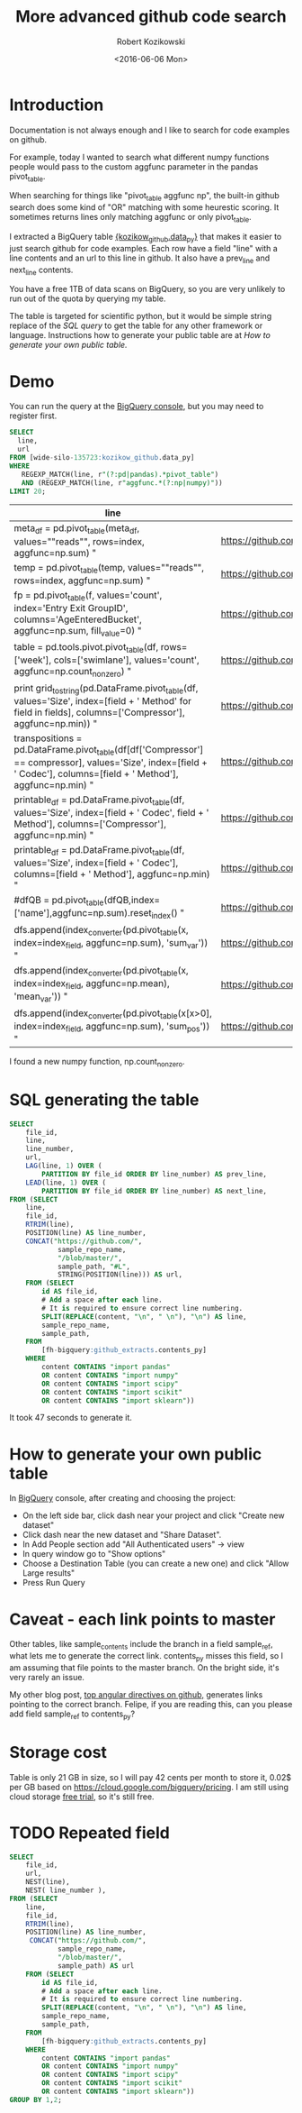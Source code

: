 #+BLOG: wordpress
#+POSTID: 789
#+TITLE: More advanced github code search
#+DATE: <2016-06-06 Mon>
#+AUTHOR: Robert Kozikowski
#+EMAIL: r.kozikowski@gmail.com
* Introduction
Documentation is not always enough and I like to search for code examples on github.

For example, today I wanted to search what different numpy functions people would pass to the custom aggfunc parameter in the pandas pivot_table. 

When searching for things like "pivot_table aggfunc np", the built-in github search does some kind of "OR" matching with some heurestic scoring.
It sometimes returns lines only matching aggfunc or only pivot_table.

I extracted a BigQuery table [[https://bigquery.cloud.google.com/table/wide-silo-135723:kozikow_github.data_py][{kozikow_github.data_py}]] that makes it easier to just search github for code examples.
Each row have a field "line" with a line contents and an url to this line in github. It also have a prev_line and next_line contents.

You have a free 1TB of data scans on BigQuery, so you are very unlikely to run out of the quota by querying my table.

The table is targeted for scientific python, but it would be simple string replace of the [[*SQL generating the table][SQL query]] to get the table for any other framework or language.
Instructions how to generate your public table are at [[*How to generate your own public table][How to generate your own public table.]]

* Demo
You can run the query at the [[https://bigquery.cloud.google.com/table/wide-silo-135723:kozikow_github.data_py][BigQuery console]], but you may need to register first.
 
#+BEGIN_SRC sql :results output
  SELECT
    line,
    url
  FROM [wide-silo-135723:kozikow_github.data_py]
  WHERE
     REGEXP_MATCH(line, r"(?:pd|pandas).*pivot_table")
     AND (REGEXP_MATCH(line, r"aggfunc.*(?:np|numpy)"))
  LIMIT 20;
#+END_SRC

| line                                                                                                                                                                  | url                                                                                                           |
|-----------------------------------------------------------------------------------------------------------------------------------------------------------------------+---------------------------------------------------------------------------------------------------------------|
| meta_df = pd.pivot_table(meta_df, values=""reads"", rows=index, aggfunc=np.sum) "                                                                                     | https://github.com/brwnj/repertoire/blob/master/repertoire/metacompare.py#L40                                 |
| temp = pd.pivot_table(temp, values=""reads"", rows=index, aggfunc=np.sum) "                                                                                           | https://github.com/brwnj/repertoire/blob/master/repertoire/metacompare.py#L48                                 |
| fp = pd.pivot_table(f, values='count', index='Entry Exit GroupID', columns='AgeEnteredBucket', aggfunc=np.sum, fill_value=0) "                                        | https://github.com/dssg/homelessness-public/blob/master/clean.py#L442                                         |
| table = pd.tools.pivot.pivot_table(df, rows=['week'], cols=['swimlane'], values='count', aggfunc=np.count_nonzero) "                                                  | https://github.com/worldofchris/jlf/blob/master/jlf_stats/metrics.py#L173                                     |
| print grid_to_string(pd.DataFrame.pivot_table(df, values='Size', index=[field + ' Method' for field in fields], columns=['Compressor'], aggfunc=np.min)) "            | https://github.com/batterseapower/timeseries-compression/blob/master/python/analyse.py#L44                    |
| transpositions = pd.DataFrame.pivot_table(df[df['Compressor'] == compressor], values='Size', index=[field + ' Codec'], columns=[field + ' Method'], aggfunc=np.min) " | https://github.com/batterseapower/timeseries-compression/blob/master/python/analyse.py#L56                    |
| printable_df = pd.DataFrame.pivot_table(df, values='Size', index=[field + ' Codec', field + ' Method'], columns=['Compressor'], aggfunc=np.min) "                     | https://github.com/batterseapower/timeseries-compression/blob/master/python/analyse.py#L73                    |
| printable_df = pd.DataFrame.pivot_table(df, values='Size', index=[field + ' Codec'], columns=[field + ' Method'], aggfunc=np.min) "                                   | https://github.com/batterseapower/timeseries-compression/blob/master/python/analyse.py#L76                    |
| #dfQB = pd.pivot_table(dfQB,index=['name'],aggfunc=np.sum).reset_index() "                                                                                            | https://github.com/kpolimis/nflPlayerPerformance/blob/master/notebooks/plots_3year.py#L49                     |
| dfs.append(index_converter(pd.pivot_table(x, index=index_field, aggfunc=np.sum), 'sum_var')) "                                                                        | https://github.com/khughitt/Pharmacogenomics_Prediction_Pipeline_P3/blob/master/tools/pipeline_helpers.py#L34 |
| dfs.append(index_converter(pd.pivot_table(x, index=index_field, aggfunc=np.mean), 'mean_var')) "                                                                      | https://github.com/khughitt/Pharmacogenomics_Prediction_Pipeline_P3/blob/master/tools/pipeline_helpers.py#L35 |
| dfs.append(index_converter(pd.pivot_table(x[x>0],  index=index_field, aggfunc=np.sum),  'sum_pos')) "                                                                 | https://github.com/khughitt/Pharmacogenomics_Prediction_Pipeline_P3/blob/master/tools/pipeline_helpers.py#L62 |

I found a new numpy function, np.count_nonzero.

* SQL generating the table

#+BEGIN_SRC sql :results output
  SELECT
      file_id,
      line,
      line_number,
      url,
      LAG(line, 1) OVER (
          PARTITION BY file_id ORDER BY line_number) AS prev_line,
      LEAD(line, 1) OVER (
          PARTITION BY file_id ORDER BY line_number) AS next_line,
  FROM (SELECT
      line,
      file_id,
      RTRIM(line),
      POSITION(line) AS line_number,
      CONCAT("https://github.com/",
              sample_repo_name,
              "/blob/master/",
              sample_path, "#L",
              STRING(POSITION(line))) AS url,
      FROM (SELECT
          id AS file_id,
          # Add a space after each line.
          # It is required to ensure correct line numbering.
          SPLIT(REPLACE(content, "\n", " \n"), "\n") AS line,
          sample_repo_name,
          sample_path,
      FROM
          [fh-bigquery:github_extracts.contents_py]
      WHERE
          content CONTAINS "import pandas"
          OR content CONTAINS "import numpy"
          OR content CONTAINS "import scipy"
          OR content CONTAINS "import scikit"
          OR content CONTAINS "import sklearn"))
#+END_SRC
It took 47 seconds to generate it.

* How to generate your own public table
In [[https://bigquery.cloud.google.com/table/wide-silo-135723:kozikow_github.data_py][BigQuery]] console, after creating and choosing the project:
- On the left side bar, click dash near your project and click "Create new dataset"
- Click dash near the new dataset and "Share Dataset". 
- In Add People section add "All Authenticated users" -> view
- In query window go to "Show options"
- Choose a Destination Table (you can create a new one) and click "Allow Large results"
- Press Run Query
* Caveat - each link points to master
Other tables, like sample_contents include the branch in a field sample_ref, what lets me to generate the correct link.
contents_py misses this field, so I am assuming that file points to the master branch. On the bright side, it's very rarely an issue.

My other blog post, [[https://kozikow.wordpress.com/2016/07/01/top-angular-directives-on-github/][top angular directives on github,]] generates links pointing to the correct branch.
Felipe, if you are reading this, can you please add field sample_ref to contents_py?
* Storage cost
Table is only 21 GB in size, so I will pay 42 cents per month to store it, 0.02$ per GB based on https://cloud.google.com/bigquery/pricing.
I am still using cloud storage [[https://cloud.google.com/free-trial/][free trial]], so it's still free.

* TODO Repeated field
#+BEGIN_SRC sql :results output
  SELECT
      file_id,
      url,
      NEST(line),
      NEST( line_number ),
  FROM (SELECT
      line,
      file_id,
      RTRIM(line),
      POSITION(line) AS line_number,
       CONCAT("https://github.com/",
              sample_repo_name,
              "/blob/master/",
              sample_path) AS url
      FROM (SELECT
          id AS file_id,
          # Add a space after each line.
          # It is required to ensure correct line numbering.
          SPLIT(REPLACE(content, "\n", " \n"), "\n") AS line,
          sample_repo_name,
          sample_path,
      FROM
          [fh-bigquery:github_extracts.contents_py]
      WHERE
          content CONTAINS "import pandas"
          OR content CONTAINS "import numpy"
          OR content CONTAINS "import scipy"
          OR content CONTAINS "import scikit"
          OR content CONTAINS "import sklearn"))
  GROUP BY 1,2;
#+END_SRC

